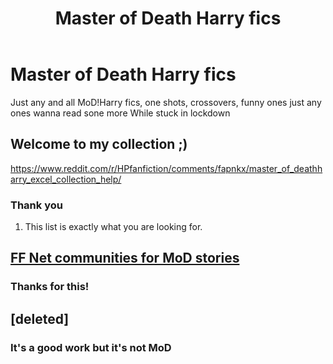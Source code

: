 #+TITLE: Master of Death Harry fics

* Master of Death Harry fics
:PROPERTIES:
:Author: ExpressCaptain
:Score: 12
:DateUnix: 1585264769.0
:DateShort: 2020-Mar-27
:FlairText: Request
:END:
Just any and all MoD!Harry fics, one shots, crossovers, funny ones just any ones wanna read sone more While stuck in lockdown


** Welcome to my collection ;)

[[https://www.reddit.com/r/HPfanfiction/comments/fapnkx/master_of_deathharry_excel_collection_help/]]
:PROPERTIES:
:Author: Sharedo
:Score: 6
:DateUnix: 1585271911.0
:DateShort: 2020-Mar-27
:END:

*** Thank you
:PROPERTIES:
:Author: ExpressCaptain
:Score: 2
:DateUnix: 1585303369.0
:DateShort: 2020-Mar-27
:END:

**** This list is exactly what you are looking for.
:PROPERTIES:
:Author: Quine_
:Score: 3
:DateUnix: 1585305165.0
:DateShort: 2020-Mar-27
:END:


** [[https://www.fanfiction.net/community/Harry-Potter-the-Master-of-Death/105520/99/4/1/0/0/0/0/][FF Net communities for MoD stories]]
:PROPERTIES:
:Author: eislor
:Score: 2
:DateUnix: 1585326088.0
:DateShort: 2020-Mar-27
:END:

*** Thanks for this!
:PROPERTIES:
:Author: ExpressCaptain
:Score: 1
:DateUnix: 1585341728.0
:DateShort: 2020-Mar-28
:END:


** [deleted]
:PROPERTIES:
:Score: 1
:DateUnix: 1585339888.0
:DateShort: 2020-Mar-28
:END:

*** It's a good work but it's not MoD
:PROPERTIES:
:Author: Sharedo
:Score: 1
:DateUnix: 1585344629.0
:DateShort: 2020-Mar-28
:END:
